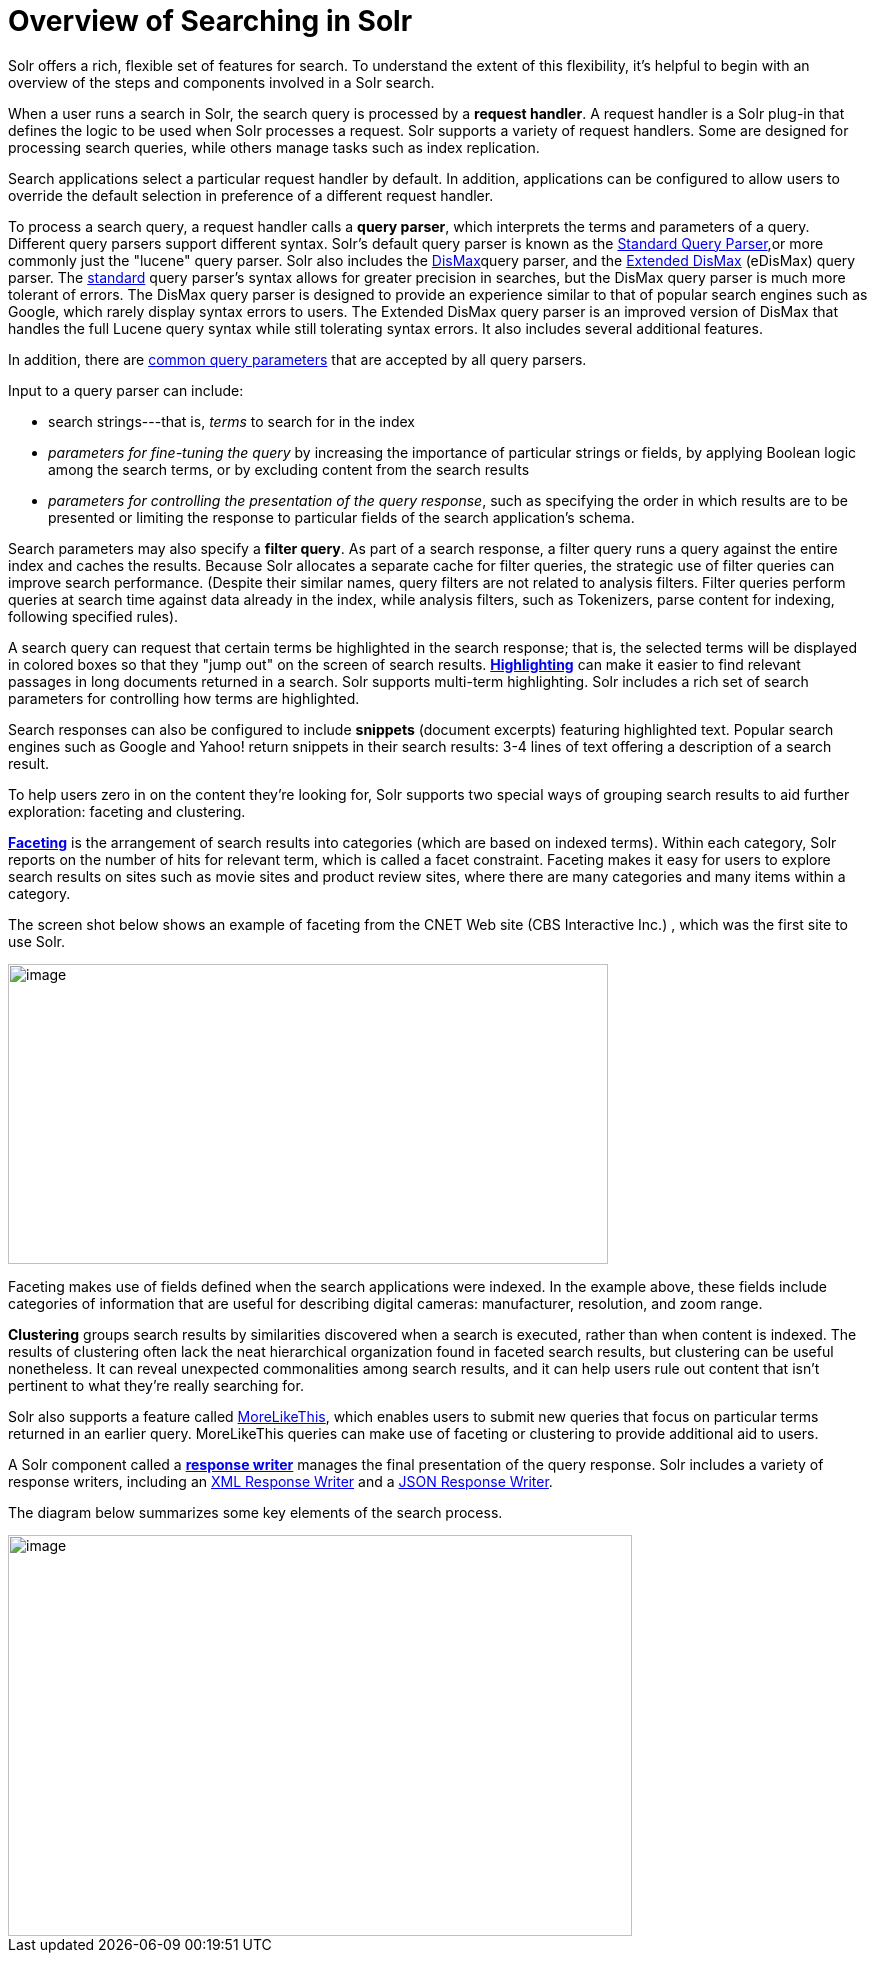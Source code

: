 Overview of Searching in Solr
=============================
:page-shortname: overview-of-searching-in-solr
:page-permalink: overview-of-searching-in-solr.html

Solr offers a rich, flexible set of features for search. To understand the extent of this flexibility, it's helpful to begin with an overview of the steps and components involved in a Solr search.

When a user runs a search in Solr, the search query is processed by a **request handler**. A request handler is a Solr plug-in that defines the logic to be used when Solr processes a request. Solr supports a variety of request handlers. Some are designed for processing search queries, while others manage tasks such as index replication.

Search applications select a particular request handler by default. In addition, applications can be configured to allow users to override the default selection in preference of a different request handler.

To process a search query, a request handler calls a **query parser**, which interprets the terms and parameters of a query. Different query parsers support different syntax. Solr's default query parser is known as the <<the-standard-query-parser.adoc#,Standard Query Parser>>,or more commonly just the "lucene" query parser. Solr also includes the <<the-dismax-query-parser.adoc#,DisMax>>query parser, and the <<the-extended-dismax-query-parser.adoc#,Extended DisMax>> (eDisMax) query parser. The <<the-standard-query-parser.adoc#,standard>> query parser's syntax allows for greater precision in searches, but the DisMax query parser is much more tolerant of errors. The DisMax query parser is designed to provide an experience similar to that of popular search engines such as Google, which rarely display syntax errors to users. The Extended DisMax query parser is an improved version of DisMax that handles the full Lucene query syntax while still tolerating syntax errors. It also includes several additional features.

In addition, there are <<common-query-parameters.adoc#,common query parameters>> that are accepted by all query parsers.

Input to a query parser can include:

* search strings---that is, _terms_ to search for in the index
* _parameters for fine-tuning the query_ by increasing the importance of particular strings or fields, by applying Boolean logic among the search terms, or by excluding content from the search results
* __parameters for controlling the presentation of the query response__, such as specifying the order in which results are to be presented or limiting the response to particular fields of the search application's schema.

Search parameters may also specify a **filter query**. As part of a search response, a filter query runs a query against the entire index and caches the results. Because Solr allocates a separate cache for filter queries, the strategic use of filter queries can improve search performance. (Despite their similar names, query filters are not related to analysis filters. Filter queries perform queries at search time against data already in the index, while analysis filters, such as Tokenizers, parse content for indexing, following specified rules).

A search query can request that certain terms be highlighted in the search response; that is, the selected terms will be displayed in colored boxes so that they "jump out" on the screen of search results. <<highlighting.adoc#,*Highlighting*>> can make it easier to find relevant passages in long documents returned in a search. Solr supports multi-term highlighting. Solr includes a rich set of search parameters for controlling how terms are highlighted.

Search responses can also be configured to include *snippets* (document excerpts) featuring highlighted text. Popular search engines such as Google and Yahoo! return snippets in their search results: 3-4 lines of text offering a description of a search result.

To help users zero in on the content they're looking for, Solr supports two special ways of grouping search results to aid further exploration: faceting and clustering.

<<faceting.adoc#,*Faceting*>> is the arrangement of search results into categories (which are based on indexed terms). Within each category, Solr reports on the number of hits for relevant term, which is called a facet constraint. Faceting makes it easy for users to explore search results on sites such as movie sites and product review sites, where there are many categories and many items within a category.

The screen shot below shows an example of faceting from the CNET Web site (CBS Interactive Inc.) , which was the first site to use Solr.

image::attachments/32604233/32702513.png[image,width=600,height=300]


Faceting makes use of fields defined when the search applications were indexed. In the example above, these fields include categories of information that are useful for describing digital cameras: manufacturer, resolution, and zoom range.

*Clustering* groups search results by similarities discovered when a search is executed, rather than when content is indexed. The results of clustering often lack the neat hierarchical organization found in faceted search results, but clustering can be useful nonetheless. It can reveal unexpected commonalities among search results, and it can help users rule out content that isn't pertinent to what they're really searching for.

Solr also supports a feature called <<morelikethis.adoc#,MoreLikeThis>>, which enables users to submit new queries that focus on particular terms returned in an earlier query. MoreLikeThis queries can make use of faceting or clustering to provide additional aid to users.

A Solr component called a <<response-writers.adoc#,*response writer*>> manages the final presentation of the query response. Solr includes a variety of response writers, including an <<response-writers.adoc#ResponseWriters-TheStandardXMLResponseWriter,XML Response Writer>> and a <<response-writers.adoc#ResponseWriters-JSONResponseWriter,JSON Response Writer>>.

The diagram below summarizes some key elements of the search process.

image::attachments/32604233/32702512.png[image,width=624,height=401]

